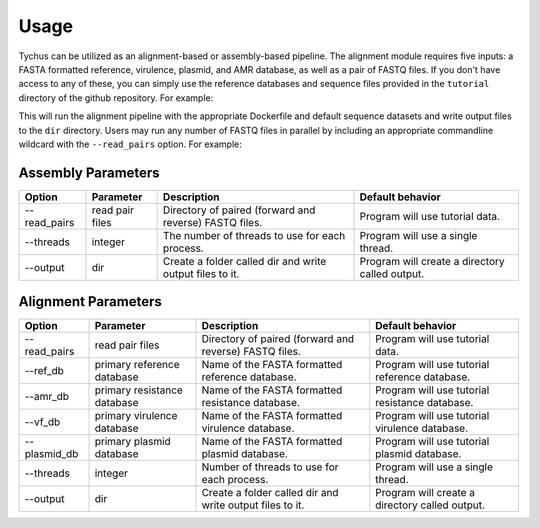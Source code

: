 Usage
=====

Tychus can be utilized as an alignment-based or assembly-based pipeline. The alignment module requires five inputs: a FASTA formatted reference, virulence, plasmid, and AMR database, as well as a pair of FASTQ files. If you don't have access to any of these, you can simply use the reference databases and sequence files provided in the ``tutorial`` directory of the github repository. For example:

.. code-block:: console
   :linenos:

   ./nextflow run alignment.nf -profile alignment --with-docker --output dir

This will run the alignment pipeline with the appropriate Dockerfile and default sequence datasets and write output files to the ``dir`` directory. Users may run any number of FASTQ files in parallel by including an appropriate commandline wildcard with the ``--read_pairs`` option. For example:

.. code-block:: console
   :linenos:

   ./nextflow run alignment.nf -profile alignment --with-docker --read_pairs=/raw_sequence_data/`*`_R{1,2}_001.fastq

Assembly Parameters
-------------------

============ ==================== ================================================================================================================== ==================================================
**Option**   **Parameter**        **Description**                                                                                                    **Default behavior**
--read_pairs read pair files      Directory of paired (forward and reverse) FASTQ files.                                                             Program will use tutorial data.
--threads    integer              The number of threads to use for each process.                                                                     Program will use a single thread.
--output     dir                  Create a folder called dir and write output files to it.                                                           Program will create a directory called output.
============ ==================== ================================================================================================================== ==================================================

Alignment Parameters
--------------------

============ =========================== ================================================================================================================== ==============================================
**Option**   **Parameter**               **Description**                                                                                                    **Default behavior**
--read_pairs read pair files             Directory of paired (forward and reverse) FASTQ files.                                                             Program will use tutorial data.
--ref_db     primary reference database  Name of the FASTA formatted reference database.                                                                    Program will use tutorial reference database.
--amr_db     primary resistance database Name of the FASTA formatted resistance database.                                                                   Program will use tutorial resistance database.
--vf_db      primary virulence database  Name of the FASTA formatted virulence database.                                                                    Program will use tutorial virulence database.
--plasmid_db primary plasmid database    Name of the FASTA formatted plasmid database.                                                                      Program will use tutorial plasmid database.
--threads    integer                     Number of threads to use for each process.                                                                         Program will use a single thread.
--output     dir                         Create a folder called dir and write output files to it.                                                           Program will create a directory called output.
============ =========================== ================================================================================================================== ==============================================
